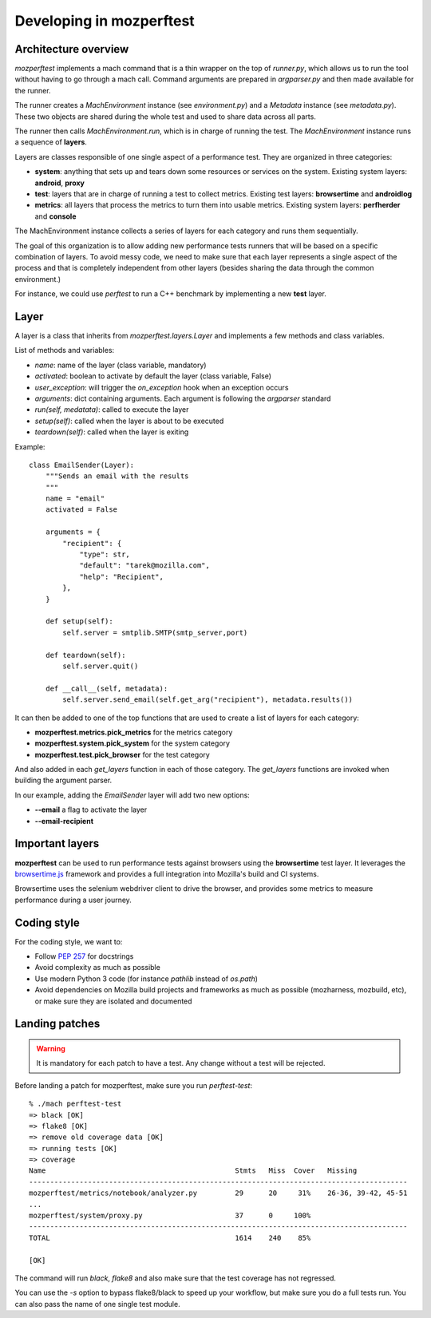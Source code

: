 Developing in mozperftest
=========================

Architecture overview
---------------------

`mozperftest` implements a mach command that is a thin wrapper on the
top of `runner.py`, which allows us to run the tool without having to go through
a mach call. Command arguments are prepared in `argparser.py` and then made
available for the runner.

The runner creates a `MachEnvironment` instance (see `environment.py`) and a
`Metadata` instance (see `metadata.py`). These two objects are shared during the
whole test and used to share data across all parts.

The runner then calls `MachEnvironment.run`,  which is in charge of running the test.
The `MachEnvironment` instance runs a sequence of **layers**.

Layers are classes responsible of one single aspect of a performance test. They
are organized in three categories:

- **system**: anything that sets up and tears down some resources or services
  on the system. Existing system layers: **android**, **proxy**
- **test**: layers that are in charge of running a test to collect metrics.
  Existing test layers: **browsertime** and **androidlog**
- **metrics**: all layers that process the metrics to turn them into usable
  metrics. Existing system layers: **perfherder** and **console**

The MachEnvironment instance collects a series of layers for each category and
runs them sequentially.

The goal of this organization is to allow adding new performance tests runners
that will be based on a specific combination of layers. To avoid messy code,
we need to make sure that each layer represents a single aspect of the process
and that is completely independent from other layers (besides sharing the data
through the common environment.)

For instance, we could use `perftest` to run a C++ benchmark by implementing a
new **test** layer.


Layer
-----

A layer is a class that inherits from `mozperftest.layers.Layer` and implements
a few methods and class variables.

List of methods and variables:

- `name`: name of the layer (class variable, mandatory)
- `activated`: boolean to activate by default the layer (class variable, False)
- `user_exception`: will trigger the `on_exception` hook when an exception occurs
- `arguments`: dict containing arguments. Each argument is following
  the `argparser` standard
- `run(self, medatata)`: called to execute the layer
- `setup(self)`: called when the layer is about to be executed
- `teardown(self)`: called when the layer is exiting

Example::

    class EmailSender(Layer):
        """Sends an email with the results
        """
        name = "email"
        activated = False

        arguments = {
            "recipient": {
                "type": str,
                "default": "tarek@mozilla.com",
                "help": "Recipient",
            },
        }

        def setup(self):
            self.server = smtplib.SMTP(smtp_server,port)

        def teardown(self):
            self.server.quit()

        def __call__(self, metadata):
            self.server.send_email(self.get_arg("recipient"), metadata.results())


It can then be added to one of the top functions that are used to create a list
of layers for each category:

- **mozperftest.metrics.pick_metrics** for the metrics category
- **mozperftest.system.pick_system** for the system category
- **mozperftest.test.pick_browser** for the test category

And also added in each `get_layers` function in each of those category.
The `get_layers` functions are invoked when building the argument parser.

In our example, adding the `EmailSender` layer will add two new options:

- **--email** a flag to activate the layer
- **--email-recipient**


Important layers
----------------

**mozperftest** can be used to run performance tests against browsers using the
**browsertime** test layer. It leverages the `browsertime.js
<https://www.sitespeed.io/documentation/browsertime/>`_ framework and provides
a full integration into Mozilla's build and CI systems.

Browsertime uses the selenium webdriver client to drive the browser, and
provides some metrics to measure performance during a user journey.


Coding style
------------

For the coding style, we want to:

- Follow `PEP 257 <https://www.python.org/dev/peps/pep-0257/>`_ for docstrings
- Avoid complexity as much as possible
- Use modern Python 3 code (for instance `pathlib` instead of `os.path`)
- Avoid dependencies on Mozilla build projects and frameworks as much as possible
  (mozharness, mozbuild, etc), or make sure they are isolated and documented


Landing patches
---------------

.. warning::

   It is mandatory for each patch to have a test. Any change without a test
   will be rejected.

Before landing a patch for mozperftest, make sure you run `perftest-test`::

    % ./mach perftest-test
    => black [OK]
    => flake8 [OK]
    => remove old coverage data [OK]
    => running tests [OK]
    => coverage
    Name                                             Stmts   Miss  Cover   Missing
    ------------------------------------------------------------------------------------------
    mozperftest/metrics/notebook/analyzer.py         29      20     31%    26-36, 39-42, 45-51
    ...
    mozperftest/system/proxy.py                      37      0     100%
    ------------------------------------------------------------------------------------------
    TOTAL                                            1614    240    85%

    [OK]

The command will run `black`, `flake8` and also make sure that the test coverage has not regressed.

You can use the `-s` option to bypass flake8/black to speed up your workflow, but make
sure you do a full tests run. You can also pass the name of one single test module.
